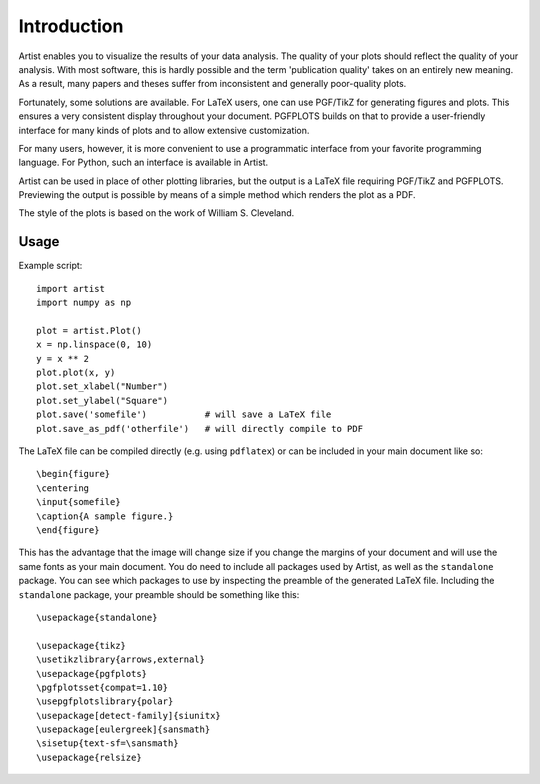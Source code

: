Introduction
============

Artist enables you to visualize the results of your data analysis.  The
quality of your plots should reflect the quality of your analysis.  With
most software, this is hardly possible and the term 'publication quality'
takes on an entirely new meaning.  As a result, many papers and theses
suffer from inconsistent and generally poor-quality plots.

Fortunately, some solutions are available.  For LaTeX users, one can use
PGF/TikZ for generating figures and plots.  This ensures a very consistent
display throughout your document.  PGFPLOTS builds on that to provide a
user-friendly interface for many kinds of plots and to allow extensive
customization.

For many users, however, it is more convenient to use a programmatic
interface from your favorite programming language.  For Python, such an
interface is available in Artist.

Artist can be used in place of other plotting libraries, but the output is
a LaTeX file requiring PGF/TikZ and PGFPLOTS.  Previewing the output is
possible by means of a simple method which renders the plot as a PDF.

The style of the plots is based on the work of William S. Cleveland.


Usage
-----

Example script::

    import artist
    import numpy as np

    plot = artist.Plot()
    x = np.linspace(0, 10)
    y = x ** 2
    plot.plot(x, y)
    plot.set_xlabel("Number")
    plot.set_ylabel("Square")
    plot.save('somefile')           # will save a LaTeX file
    plot.save_as_pdf('otherfile')   # will directly compile to PDF

The LaTeX file can be compiled directly (e.g. using ``pdflatex``) or can be included in your main document like so::

    \begin{figure}
    \centering
    \input{somefile}
    \caption{A sample figure.}
    \end{figure}

This has the advantage that the image will change size if you change the margins of your document and will use the same fonts as your main document. You do need to include all packages used by Artist, as well as the ``standalone`` package. You can see which packages to use by inspecting the preamble of the generated LaTeX file. Including the ``standalone`` package, your preamble should be something like this::

    \usepackage{standalone}

    \usepackage{tikz}
    \usetikzlibrary{arrows,external}
    \usepackage{pgfplots}
    \pgfplotsset{compat=1.10}
    \usepgfplotslibrary{polar}
    \usepackage[detect-family]{siunitx}
    \usepackage[eulergreek]{sansmath}
    \sisetup{text-sf=\sansmath}
    \usepackage{relsize}

